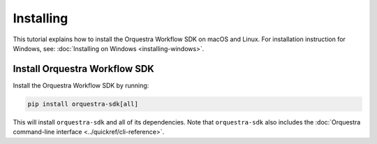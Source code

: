 ==========
Installing
==========

This tutorial explains how to install the Orquestra Workflow SDK on macOS and Linux.
For installation instruction for Windows, see: :doc:`Installing on Windows <installing-windows>`.

.. only:: internal

  Access to Nexus
  ===============
  If you are a Zapata employee, you can install the Workflow SDK via Nexus.


    .. note::
        You can skip this step if you are a Zapata employee and you already have an Orquestra account. Your Orquestra account will give you access to Zapata's Nexus repository. If you are a Zapata employee without an Orquestra account, you can request an account through the `Zapata Cloud Support portal <https://zapatacomputing.atlassian.net/servicedesk/customer/portal/4/group/14/create/35>`_.

  Update your pip configuration file
  ==================================
  Add the lines provided by Zapata to your `pip configuration file <https://pip.pypa.io/en/stable/topics/configuration/#configuration-files>`_. (You will need to create one if it does not exist already.)


      For Zapata internal, use these lines

      .. code-block::

          [global]
          index = https://nexus.orquestra.wtf/repository/pypi/pypi
          index-url = https://nexus.orquestra.wtf/repository/pypi/simple


  To verify your configuration is correct run ``pip config list -v``. That will print the configuration being used, and the source configuration files it came from.

Install Orquestra Workflow SDK
==============================

Install the Orquestra Workflow SDK by running:

.. code-block:: bash

    pip install orquestra-sdk[all]

.. only:: internal

  If you're using Nexus, enter the email address and password associated with your orquestra.io account when prompted.

    .. note::
        For Zapata employees, your Orquestra password might be different from the Okta single sign-on password you use for corporate applications.

This will install ``orquestra-sdk`` and all of its dependencies. Note that ``orquestra-sdk`` also includes the :doc:`Orquestra command-line interface <../quickref/cli-reference>`.
